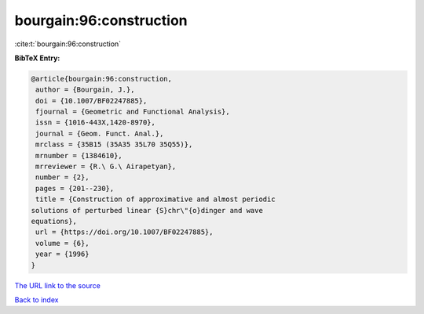 bourgain:96:construction
========================

:cite:t:`bourgain:96:construction`

**BibTeX Entry:**

.. code-block:: bibtex

   @article{bourgain:96:construction,
    author = {Bourgain, J.},
    doi = {10.1007/BF02247885},
    fjournal = {Geometric and Functional Analysis},
    issn = {1016-443X,1420-8970},
    journal = {Geom. Funct. Anal.},
    mrclass = {35B15 (35A35 35L70 35Q55)},
    mrnumber = {1384610},
    mrreviewer = {R.\ G.\ Airapetyan},
    number = {2},
    pages = {201--230},
    title = {Construction of approximative and almost periodic
   solutions of perturbed linear {S}chr\"{o}dinger and wave
   equations},
    url = {https://doi.org/10.1007/BF02247885},
    volume = {6},
    year = {1996}
   }

`The URL link to the source <ttps://doi.org/10.1007/BF02247885}>`__


`Back to index <../By-Cite-Keys.html>`__
